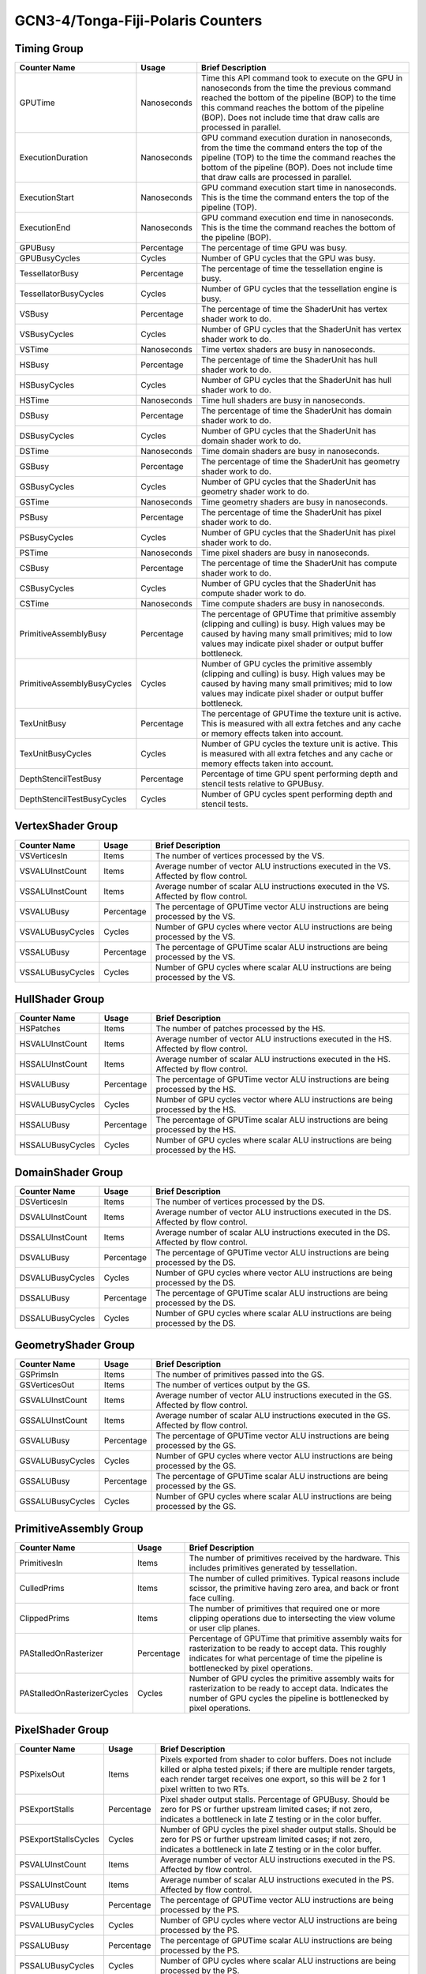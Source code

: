 .. Copyright(c) 2018-2023 Advanced Micro Devices, Inc. All rights reserved.
.. Graphics Performance Counters for GCN3-4/Tonga-Fiji-Polaris

.. *** Note, this is an auto-generated file. Do not edit. Execute PublicCounterCompiler to rebuild.

GCN3-4/Tonga-Fiji-Polaris Counters
++++++++++++++++++++++++++++++++++

Timing Group
%%%%%%%%%%%%

.. csv-table::
    :header: "Counter Name", "Usage", "Brief Description"
    :widths: 15, 10, 75

    "GPUTime", "Nanoseconds", "Time this API command took to execute on the GPU in nanoseconds from the time the previous command reached the bottom of the pipeline (BOP) to the time this command reaches the bottom of the pipeline (BOP). Does not include time that draw calls are processed in parallel."
    "ExecutionDuration", "Nanoseconds", "GPU command execution duration in nanoseconds, from the time the command enters the top of the pipeline (TOP) to the time the command reaches the bottom of the pipeline (BOP). Does not include time that draw calls are processed in parallel."
    "ExecutionStart", "Nanoseconds", "GPU command execution start time in nanoseconds. This is the time the command enters the top of the pipeline (TOP)."
    "ExecutionEnd", "Nanoseconds", "GPU command execution end time in nanoseconds. This is the time the command reaches the bottom of the pipeline (BOP)."
    "GPUBusy", "Percentage", "The percentage of time GPU was busy."
    "GPUBusyCycles", "Cycles", "Number of GPU cycles that the GPU was busy."
    "TessellatorBusy", "Percentage", "The percentage of time the tessellation engine is busy."
    "TessellatorBusyCycles", "Cycles", "Number of GPU cycles that the tessellation engine is busy."
    "VSBusy", "Percentage", "The percentage of time the ShaderUnit has vertex shader work to do."
    "VSBusyCycles", "Cycles", "Number of GPU cycles that the ShaderUnit has vertex shader work to do."
    "VSTime", "Nanoseconds", "Time vertex shaders are busy in nanoseconds."
    "HSBusy", "Percentage", "The percentage of time the ShaderUnit has hull shader work to do."
    "HSBusyCycles", "Cycles", "Number of GPU cycles that the ShaderUnit has hull shader work to do."
    "HSTime", "Nanoseconds", "Time hull shaders are busy in nanoseconds."
    "DSBusy", "Percentage", "The percentage of time the ShaderUnit has domain shader work to do."
    "DSBusyCycles", "Cycles", "Number of GPU cycles that the ShaderUnit has domain shader work to do."
    "DSTime", "Nanoseconds", "Time domain shaders are busy in nanoseconds."
    "GSBusy", "Percentage", "The percentage of time the ShaderUnit has geometry shader work to do."
    "GSBusyCycles", "Cycles", "Number of GPU cycles that the ShaderUnit has geometry shader work to do."
    "GSTime", "Nanoseconds", "Time geometry shaders are busy in nanoseconds."
    "PSBusy", "Percentage", "The percentage of time the ShaderUnit has pixel shader work to do."
    "PSBusyCycles", "Cycles", "Number of GPU cycles that the ShaderUnit has pixel shader work to do."
    "PSTime", "Nanoseconds", "Time pixel shaders are busy in nanoseconds."
    "CSBusy", "Percentage", "The percentage of time the ShaderUnit has compute shader work to do."
    "CSBusyCycles", "Cycles", "Number of GPU cycles that the ShaderUnit has compute shader work to do."
    "CSTime", "Nanoseconds", "Time compute shaders are busy in nanoseconds."
    "PrimitiveAssemblyBusy", "Percentage", "The percentage of GPUTime that primitive assembly (clipping and culling) is busy. High values may be caused by having many small primitives; mid to low values may indicate pixel shader or output buffer bottleneck."
    "PrimitiveAssemblyBusyCycles", "Cycles", "Number of GPU cycles the primitive assembly (clipping and culling) is busy. High values may be caused by having many small primitives; mid to low values may indicate pixel shader or output buffer bottleneck."
    "TexUnitBusy", "Percentage", "The percentage of GPUTime the texture unit is active. This is measured with all extra fetches and any cache or memory effects taken into account."
    "TexUnitBusyCycles", "Cycles", "Number of GPU cycles the texture unit is active. This is measured with all extra fetches and any cache or memory effects taken into account."
    "DepthStencilTestBusy", "Percentage", "Percentage of time GPU spent performing depth and stencil tests relative to GPUBusy."
    "DepthStencilTestBusyCycles", "Cycles", "Number of GPU cycles spent performing depth and stencil tests."

VertexShader Group
%%%%%%%%%%%%%%%%%%

.. csv-table::
    :header: "Counter Name", "Usage", "Brief Description"
    :widths: 15, 10, 75

    "VSVerticesIn", "Items", "The number of vertices processed by the VS."
    "VSVALUInstCount", "Items", "Average number of vector ALU instructions executed in the VS. Affected by flow control."
    "VSSALUInstCount", "Items", "Average number of scalar ALU instructions executed in the VS. Affected by flow control."
    "VSVALUBusy", "Percentage", "The percentage of GPUTime vector ALU instructions are being processed by the VS."
    "VSVALUBusyCycles", "Cycles", "Number of GPU cycles where vector ALU instructions are being processed by the VS."
    "VSSALUBusy", "Percentage", "The percentage of GPUTime scalar ALU instructions are being processed by the VS."
    "VSSALUBusyCycles", "Cycles", "Number of GPU cycles where scalar ALU instructions are being processed by the VS."

HullShader Group
%%%%%%%%%%%%%%%%

.. csv-table::
    :header: "Counter Name", "Usage", "Brief Description"
    :widths: 15, 10, 75

    "HSPatches", "Items", "The number of patches processed by the HS."
    "HSVALUInstCount", "Items", "Average number of vector ALU instructions executed in the HS. Affected by flow control."
    "HSSALUInstCount", "Items", "Average number of scalar ALU instructions executed in the HS. Affected by flow control."
    "HSVALUBusy", "Percentage", "The percentage of GPUTime vector ALU instructions are being processed by the HS."
    "HSVALUBusyCycles", "Cycles", "Number of GPU cycles vector where ALU instructions are being processed by the HS."
    "HSSALUBusy", "Percentage", "The percentage of GPUTime scalar ALU instructions are being processed by the HS."
    "HSSALUBusyCycles", "Cycles", "Number of GPU cycles where scalar ALU instructions are being processed by the HS."

DomainShader Group
%%%%%%%%%%%%%%%%%%

.. csv-table::
    :header: "Counter Name", "Usage", "Brief Description"
    :widths: 15, 10, 75

    "DSVerticesIn", "Items", "The number of vertices processed by the DS."
    "DSVALUInstCount", "Items", "Average number of vector ALU instructions executed in the DS. Affected by flow control."
    "DSSALUInstCount", "Items", "Average number of scalar ALU instructions executed in the DS. Affected by flow control."
    "DSVALUBusy", "Percentage", "The percentage of GPUTime vector ALU instructions are being processed by the DS."
    "DSVALUBusyCycles", "Cycles", "Number of GPU cycles where vector ALU instructions are being processed by the DS."
    "DSSALUBusy", "Percentage", "The percentage of GPUTime scalar ALU instructions are being processed by the DS."
    "DSSALUBusyCycles", "Cycles", "Number of GPU cycles where scalar ALU instructions are being processed by the DS."

GeometryShader Group
%%%%%%%%%%%%%%%%%%%%

.. csv-table::
    :header: "Counter Name", "Usage", "Brief Description"
    :widths: 15, 10, 75

    "GSPrimsIn", "Items", "The number of primitives passed into the GS."
    "GSVerticesOut", "Items", "The number of vertices output by the GS."
    "GSVALUInstCount", "Items", "Average number of vector ALU instructions executed in the GS. Affected by flow control."
    "GSSALUInstCount", "Items", "Average number of scalar ALU instructions executed in the GS. Affected by flow control."
    "GSVALUBusy", "Percentage", "The percentage of GPUTime vector ALU instructions are being processed by the GS."
    "GSVALUBusyCycles", "Cycles", "Number of GPU cycles where vector ALU instructions are being processed by the GS."
    "GSSALUBusy", "Percentage", "The percentage of GPUTime scalar ALU instructions are being processed by the GS."
    "GSSALUBusyCycles", "Cycles", "Number of GPU cycles where scalar ALU instructions are being processed by the GS."

PrimitiveAssembly Group
%%%%%%%%%%%%%%%%%%%%%%%

.. csv-table::
    :header: "Counter Name", "Usage", "Brief Description"
    :widths: 15, 10, 75

    "PrimitivesIn", "Items", "The number of primitives received by the hardware. This includes primitives generated by tessellation."
    "CulledPrims", "Items", "The number of culled primitives. Typical reasons include scissor, the primitive having zero area, and back or front face culling."
    "ClippedPrims", "Items", "The number of primitives that required one or more clipping operations due to intersecting the view volume or user clip planes."
    "PAStalledOnRasterizer", "Percentage", "Percentage of GPUTime that primitive assembly waits for rasterization to be ready to accept data. This roughly indicates for what percentage of time the pipeline is bottlenecked by pixel operations."
    "PAStalledOnRasterizerCycles", "Cycles", "Number of GPU cycles the primitive assembly waits for rasterization to be ready to accept data. Indicates the number of GPU cycles the pipeline is bottlenecked by pixel operations."

PixelShader Group
%%%%%%%%%%%%%%%%%

.. csv-table::
    :header: "Counter Name", "Usage", "Brief Description"
    :widths: 15, 10, 75

    "PSPixelsOut", "Items", "Pixels exported from shader to color buffers. Does not include killed or alpha tested pixels; if there are multiple render targets, each render target receives one export, so this will be 2 for 1 pixel written to two RTs."
    "PSExportStalls", "Percentage", "Pixel shader output stalls. Percentage of GPUBusy. Should be zero for PS or further upstream limited cases; if not zero, indicates a bottleneck in late Z testing or in the color buffer."
    "PSExportStallsCycles", "Cycles", "Number of GPU cycles the pixel shader output stalls. Should be zero for PS or further upstream limited cases; if not zero, indicates a bottleneck in late Z testing or in the color buffer."
    "PSVALUInstCount", "Items", "Average number of vector ALU instructions executed in the PS. Affected by flow control."
    "PSSALUInstCount", "Items", "Average number of scalar ALU instructions executed in the PS. Affected by flow control."
    "PSVALUBusy", "Percentage", "The percentage of GPUTime vector ALU instructions are being processed by the PS."
    "PSVALUBusyCycles", "Cycles", "Number of GPU cycles where vector ALU instructions are being processed by the PS."
    "PSSALUBusy", "Percentage", "The percentage of GPUTime scalar ALU instructions are being processed by the PS."
    "PSSALUBusyCycles", "Cycles", "Number of GPU cycles where scalar ALU instructions are being processed by the PS."

ComputeShader Group
%%%%%%%%%%%%%%%%%%%

.. csv-table::
    :header: "Counter Name", "Usage", "Brief Description"
    :widths: 15, 10, 75

    "CSThreadGroups", "Items", "Total number of thread groups."
    "CSWavefronts", "Items", "The total number of wavefronts used for the CS."
    "CSThreads", "Items", "The number of CS threads processed by the hardware."
    "CSThreadGroupSize", "Items", "The number of CS threads within each thread group."
    "CSVALUInsts", "Items", "The average number of vector ALU instructions executed per work-item (affected by flow control)."
    "CSVALUUtilization", "Percentage", "The percentage of active vector ALU threads in a wave. A lower number can mean either more thread divergence in a wave or that the work-group size is not a multiple of 64. Value range: 0% (bad), 100% (ideal - no thread divergence)."
    "CSSALUInsts", "Items", "The average number of scalar ALU instructions executed per work-item (affected by flow control)."
    "CSVFetchInsts", "Items", "The average number of vector fetch instructions from the video memory executed per work-item (affected by flow control)."
    "CSSFetchInsts", "Items", "The average number of scalar fetch instructions from the video memory executed per work-item (affected by flow control)."
    "CSVWriteInsts", "Items", "The average number of vector write instructions to the video memory executed per work-item (affected by flow control)."
    "CSFlatVMemInsts", "Items", "The average number of FLAT instructions that read from or write to the video memory executed per work item (affected by flow control). Includes FLAT instructions that read from or write to scratch."
    "CSVALUBusy", "Percentage", "The percentage of GPUTime vector ALU instructions are processed. Value range: 0% (bad) to 100% (optimal)."
    "CSVALUBusyCycles", "Cycles", "Number of GPU cycles where vector ALU instructions are processed."
    "CSSALUBusy", "Percentage", "The percentage of GPUTime scalar ALU instructions are processed. Value range: 0% (bad) to 100% (optimal)."
    "CSSALUBusyCycles", "Cycles", "Number of GPU cycles where scalar ALU instructions are processed."
    "CSMemUnitBusy", "Percentage", "The percentage of GPUTime the memory unit is active. The result includes the stall time (MemUnitStalled). This is measured with all extra fetches and writes and any cache or memory effects taken into account. Value range: 0% to 100% (fetch-bound)."
    "CSMemUnitBusyCycles", "Cycles", "Number of GPU cycles the memory unit is active. The result includes the stall time (MemUnitStalled). This is measured with all extra fetches and writes and any cache or memory effects taken into account."
    "CSMemUnitStalled", "Percentage", "The percentage of GPUTime the memory unit is stalled. Try reducing the number or size of fetches and writes if possible. Value range: 0% (optimal) to 100% (bad)."
    "CSMemUnitStalledCycles", "Cycles", "Number of GPU cycles the memory unit is stalled. Try reducing the number or size of fetches and writes if possible."
    "CSWriteUnitStalled", "Percentage", "The percentage of GPUTime the write unit is stalled."
    "CSWriteUnitStalledCycles", "Cycles", "Number of GPU cycles the write unit is stalled."
    "CSGDSInsts", "Items", "The average number of GDS read or GDS write instructions executed per work item (affected by flow control)."
    "CSLDSInsts", "Items", "The average number of LDS read/write instructions executed per work-item (affected by flow control)."
    "CSFlatLDSInsts", "Items", "The average number of FLAT instructions that read from or write to LDS executed per work item (affected by flow control)."
    "CSALUStalledByLDS", "Percentage", "The percentage of GPUTime ALU units are stalled by the LDS input queue being full or the output queue being not ready. If there are LDS bank conflicts, reduce them. Otherwise, try reducing the number of LDS accesses if possible. Value range: 0% (optimal) to 100% (bad)."
    "CSALUStalledByLDSCycles", "Cycles", "Number of GPU cycles the ALU units are stalled by the LDS input queue being full or the output queue being not ready. If there are LDS bank conflicts, reduce them. Otherwise, try reducing the number of LDS accesses if possible."
    "CSLDSBankConflict", "Percentage", "The percentage of GPUTime LDS is stalled by bank conflicts. Value range: 0% (optimal) to 100% (bad)."
    "CSLDSBankConflictCycles", "Cycles", "Number of GPU cycles the LDS is stalled by bank conflicts. Value range: 0 (optimal) to GPUBusyCycles (bad)."

TextureUnit Group
%%%%%%%%%%%%%%%%%

.. csv-table::
    :header: "Counter Name", "Usage", "Brief Description"
    :widths: 15, 10, 75

    "TexTriFilteringPct", "Percentage", "Percentage of pixels that received trilinear filtering. Note that not all pixels for which trilinear filtering is enabled will receive it (e.g. if the texture is magnified)."
    "TexTriFilteringCount", "Items", "Count of pixels that received trilinear filtering. Note that not all pixels for which trilinear filtering is enabled will receive it (e.g. if the texture is magnified)."
    "NoTexTriFilteringCount", "Items", "Count of pixels that did not receive trilinear filtering."
    "TexVolFilteringPct", "Percentage", "Percentage of pixels that received volume filtering."
    "TexVolFilteringCount", "Items", "Count of pixels that received volume filtering."
    "NoTexVolFilteringCount", "Items", "Count of pixels that did not receive volume filtering."
    "TexAveAnisotropy", "Items", "The average degree of anisotropy applied. A number between 1 and 16. The anisotropic filtering algorithm only applies samples where they are required (e.g. there will be no extra anisotropic samples if the view vector is perpendicular to the surface) so this can be much lower than the requested anisotropy."

DepthAndStencil Group
%%%%%%%%%%%%%%%%%%%%%

.. csv-table::
    :header: "Counter Name", "Usage", "Brief Description"
    :widths: 15, 10, 75

    "HiZTilesAccepted", "Percentage", "Percentage of tiles accepted by HiZ and will be rendered to the depth or color buffers."
    "HiZTilesAcceptedCount", "Items", "Count of tiles accepted by HiZ and will be rendered to the depth or color buffers."
    "HiZTilesRejectedCount", "Items", "Count of tiles not accepted by HiZ."
    "PreZTilesDetailCulled", "Percentage", "Percentage of tiles rejected because the associated prim had no contributing area."
    "PreZTilesDetailCulledCount", "Items", "Count of tiles rejected because the associated primitive had no contributing area."
    "PreZTilesDetailSurvivingCount", "Items", "Count of tiles surviving because the associated primitive had contributing area."
    "HiZQuadsCulled", "Percentage", "Percentage of quads that did not have to continue on in the pipeline after HiZ. They may be written directly to the depth buffer, or culled completely. Consistently low values here may suggest that the Z-range is not being fully utilized."
    "HiZQuadsCulledCount", "Items", "Count of quads that did not have to continue on in the pipeline after HiZ. They may be written directly to the depth buffer, or culled completely. Consistently low values here may suggest that the Z-range is not being fully utilized."
    "HiZQuadsAcceptedCount", "Items", "Count of quads that did continue on in the pipeline after HiZ."
    "PreZQuadsCulled", "Percentage", "Percentage of quads rejected based on the detailZ and earlyZ tests."
    "PreZQuadsCulledCount", "Items", "Count of quads rejected based on the detailZ and earlyZ tests."
    "PreZQuadsSurvivingCount", "Items", "Count of quads surviving detailZ and earlyZ tests."
    "PostZQuads", "Percentage", "Percentage of quads for which the pixel shader will run and may be postZ tested."
    "PostZQuadCount", "Items", "Count of quads for which the pixel shader will run and may be postZ tested."
    "PreZSamplesPassing", "Items", "Number of samples tested for Z before shading and passed."
    "PreZSamplesFailingS", "Items", "Number of samples tested for Z before shading and failed stencil test."
    "PreZSamplesFailingZ", "Items", "Number of samples tested for Z before shading and failed Z test."
    "PostZSamplesPassing", "Items", "Number of samples tested for Z after shading and passed."
    "PostZSamplesFailingS", "Items", "Number of samples tested for Z after shading and failed stencil test."
    "PostZSamplesFailingZ", "Items", "Number of samples tested for Z after shading and failed Z test."
    "ZUnitStalled", "Percentage", "The percentage of GPUTime the depth buffer spends waiting for the color buffer to be ready to accept data. High figures here indicate a bottleneck in color buffer operations."
    "ZUnitStalledCycles", "Cycles", "Number of GPU cycles the depth buffer spends waiting for the color buffer to be ready to accept data. Larger numbers indicate a bottleneck in color buffer operations."
    "DBMemRead", "Bytes", "Number of bytes read from the depth buffer."
    "DBMemWritten", "Bytes", "Number of bytes written to the depth buffer."

ColorBuffer Group
%%%%%%%%%%%%%%%%%

.. csv-table::
    :header: "Counter Name", "Usage", "Brief Description"
    :widths: 15, 10, 75

    "CBMemRead", "Bytes", "Number of bytes read from the color buffer."
    "CBColorAndMaskRead", "Bytes", "Total number of bytes read from the color and mask buffers."
    "CBMemWritten", "Bytes", "Number of bytes written to the color buffer."
    "CBColorAndMaskWritten", "Bytes", "Total number of bytes written to the color and mask buffers."
    "CBSlowPixelPct", "Percentage", "Percentage of pixels written to the color buffer using a half-rate or quarter-rate format."
    "CBSlowPixelCount", "Items", "Number of pixels written to the color buffer using a half-rate or quarter-rate format."

MemoryCache Group
%%%%%%%%%%%%%%%%%

.. csv-table::
    :header: "Counter Name", "Usage", "Brief Description"
    :widths: 15, 10, 75

    "L0TagConflictReadStalledCycles", "Items", "The number of cycles read operations from the L0 cache are stalled due to tag conflicts."
    "L0TagConflictWriteStalledCycles", "Items", "The number of cycles write operations to the L0 cache are stalled due to tag conflicts."
    "L0TagConflictAtomicStalledCycles", "Items", "The number of cycles atomic operations on the L0 cache are stalled due to tag conflicts."

GlobalMemory Group
%%%%%%%%%%%%%%%%%%

.. csv-table::
    :header: "Counter Name", "Usage", "Brief Description"
    :widths: 15, 10, 75

    "FetchSize", "Bytes", "The total bytes fetched from the video memory. This is measured with all extra fetches and any cache or memory effects taken into account."
    "WriteSize", "Bytes", "The total bytes written to the video memory. This is measured with all extra fetches and any cache or memory effects taken into account."
    "CacheHit", "Percentage", "The percentage of fetch, write, atomic, and other instructions that hit the data cache. Value range: 0% (no hit) to 100% (optimal)."
    "CacheMiss", "Percentage", "The percentage of fetch, write, atomic, and other instructions that miss the data cache. Value range: 0% (optimal) to 100% (all miss)."
    "CacheHitCount", "Items", "Count of fetch, write, atomic, and other instructions that hit the data cache."
    "CacheMissCount", "Items", "Count of fetch, write, atomic, and other instructions that miss the data cache."
    "MemUnitBusy", "Percentage", "The percentage of GPUTime the memory unit is active. The result includes the stall time (MemUnitStalled). This is measured with all extra fetches and writes and any cache or memory effects taken into account. Value range: 0% to 100% (fetch-bound)."
    "MemUnitBusyCycles", "Cycles", "Number of GPU cycles the memory unit is active. The result includes the stall time (MemUnitStalledCycles). This is measured with all extra fetches and writes and any cache or memory effects taken into account."
    "MemUnitStalled", "Percentage", "The percentage of GPUTime the memory unit is stalled. Try reducing the number or size of fetches and writes if possible. Value range: 0% (optimal) to 100% (bad)."
    "MemUnitStalledCycles", "Cycles", "Number of GPU cycles the memory unit is stalled."
    "WriteUnitStalled", "Percentage", "The percentage of GPUTime the Write unit is stalled. Value range: 0% to 100% (bad)."
    "WriteUnitStalledCycles", "Cycles", "Number of GPU cycles the Write unit is stalled."
